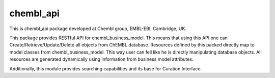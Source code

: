 chembl_api
======

This is chembl_api package developed at Chembl group, EMBL-EBI, Cambridge, UK.

This package provides RESTful API for chembl_business_model.
This means that using this API one can Create/Retrieve/Update/Delete all objects from ChEMBL database.
Resources defined by this packed directly map to model classes from chembl_business_model.
This way user can fell like he is directly manipulating database objects.
All resources are generated dynamically using information from business model attributes.

Additionally, this module provides searching capabilities and its base for Curation Interface.